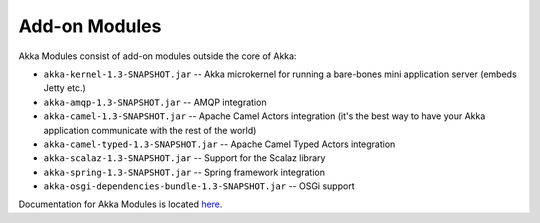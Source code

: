 .. _add-on-modules:

Add-on Modules
==============

Akka Modules consist of add-on modules outside the core of Akka:

- ``akka-kernel-1.3-SNAPSHOT.jar`` -- Akka microkernel for running a bare-bones mini application server (embeds Jetty etc.)
- ``akka-amqp-1.3-SNAPSHOT.jar`` -- AMQP integration
- ``akka-camel-1.3-SNAPSHOT.jar`` -- Apache Camel Actors integration (it's the best way to have your Akka application communicate with the rest of the world)
- ``akka-camel-typed-1.3-SNAPSHOT.jar`` -- Apache Camel Typed Actors integration
- ``akka-scalaz-1.3-SNAPSHOT.jar`` -- Support for the Scalaz library
- ``akka-spring-1.3-SNAPSHOT.jar`` -- Spring framework integration
- ``akka-osgi-dependencies-bundle-1.3-SNAPSHOT.jar`` -- OSGi support

Documentation for Akka Modules is located `here <http://akka.io/docs/akka-modules/1.3-SNAPSHOT/>`_.

